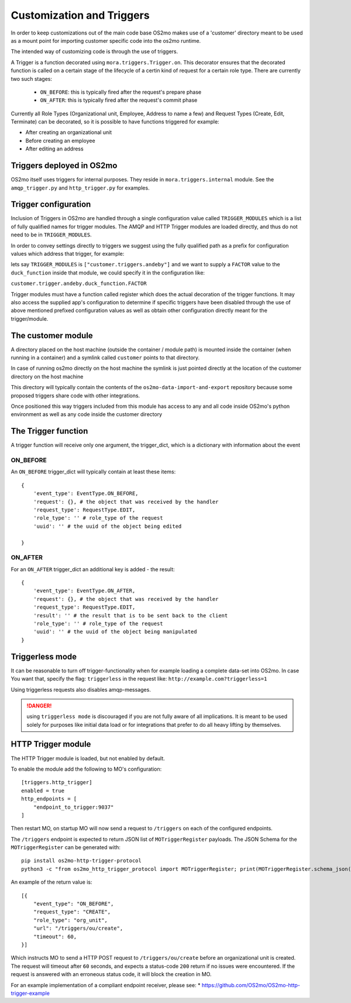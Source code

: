Customization and Triggers
==========================

In order to keep customizations out of the main code base OS2mo makes use of
a 'customer' directory meant to be used as a mount point for importing
customer specific code into the os2mo runtime.

The intended way of customizing code is through the use of triggers.

A Trigger is a function decorated using ``mora.triggers.Trigger.on``.
This decorator ensures that the decorated function is called on a certain stage of the lifecycle of a certin kind of request for a certain role type.
There are currently two such stages:

 * ``ON_BEFORE``: this is typically fired after the request's prepare phase
 * ``ON_AFTER``: this is typically fired after the request's commit phase

Currently all Role Types (Organizational unit, Employee, Address to name a few) and Request Types (Create, Edit, Terminate) can be decorated, so it is possible to have functions triggered for example:

* After creating an organizational unit
* Before creating an employee
* After editing an address


Triggers deployed in OS2mo
--------------------------

OS2mo itself uses triggers for internal purposes.
They reside in ``mora.triggers.internal`` module.
See the ``amqp_trigger.py`` and ``http_trigger.py`` for examples.


Trigger configuration
---------------------

Inclusion of Triggers in OS2mo are handled through a single configuration value called ``TRIGGER_MODULES`` which is a list of fully qualified names for trigger modules.
The AMQP and HTTP Trigger modules are loaded directly, and thus do not need to be in ``TRIGGER_MODULES``.

In order to convey settings directly to triggers we suggest using the fully qualified path as a prefix for configuration values which address that trigger, for example:

lets say ``TRIGGER_MODULES`` is ``["customer.triggers.andeby"]`` and we want to supply a ``FACTOR`` value to the ``duck_function`` inside that module, we could specify it in the configuration like:

``customer.trigger.andeby.duck_function.FACTOR``

Trigger modules must have a function called register which does the actual decoration of the trigger functions. It may also access the supplied app's configuration to determine if specific triggers have been disabled through the use of above mentioned prefixed configuration values as well as obtain other configuration directly meant for the trigger/module.   


The customer module
-------------------

A directory placed on the host machine (outside the container / module path) is mounted inside the container (when running in a container) and a symlink called ``customer`` points to that directory.

In case of running os2mo directly on the host machine the symlink is just pointed directly at the location of the customer directory on the host machine

This directory will typically contain the contents of the ``os2mo-data-import-and-export`` repository because some proposed triggers share code with other integrations.

Once positioned this way triggers included from this module has access to any and all code inside OS2mo's python environment as well as any code inside the customer directory


The Trigger function
--------------------

A trigger function will receive only one argument, the trigger_dict, which is a dictionary with information about the event

ON_BEFORE
^^^^^^^^^

An ``ON_BEFORE`` trigger_dict will typically contain at least these items: ::

    {
        'event_type': EventType.ON_BEFORE,
        'request': {}, # the object that was received by the handler
        'request_type': RequestType.EDIT,
        'role_type': '' # role_type of the request
        'uuid': '' # the uuid of the object being edited

    }


ON_AFTER
^^^^^^^^

For an ``ON_AFTER`` trigger_dict an additional key is added - the result: ::

    {
        'event_type': EventType.ON_AFTER,
        'request': {}, # the object that was received by the handler
        'request_type': RequestType.EDIT,
        'result': '' # the result that is to be sent back to the client
        'role_type': '' # role_type of the request
        'uuid': '' # the uuid of the object being manipulated
    }


Triggerless mode
----------------

It can be reasonable to turn off trigger-functionality when for example loading a complete data-set into OS2mo. In case You want that, specify the flag: ``triggerless`` in the request like: ``http://example.com?triggerless=1``

Using triggerless requests also disables amqp-messages.

.. DANGER::
   using ``triggerless mode`` is discouraged if you are not fully aware of all implications.
   It is meant to be used solely for purposes like initial data load or for integrations that prefer to do all heavy lifting by themselves.


HTTP Trigger module
-------------------
The HTTP Trigger module is loaded, but not enabled by default.

To enable the module add the following to MO's configuration:

::

    [triggers.http_trigger]
    enabled = true
    http_endpoints = [
        "endpoint_to_trigger:9037"
    ]

Then restart MO, on startup MO will now send a request to ``/triggers`` on each of the configured endpoints.

The ``/triggers`` endpoint is expected to return JSON list of ``MOTriggerRegister`` payloads.
The JSON Schema for the ``MOTriggerRegister`` can be generated with:

::

    pip install os2mo-http-trigger-protocol
    python3 -c "from os2mo_http_trigger_protocol import MOTriggerRegister; print(MOTriggerRegister.schema_json())"

An example of the return value is:

::

    [{
        "event_type": "ON_BEFORE",
        "request_type": "CREATE",
        "role_type": "org_unit",
        "url": "/triggers/ou/create",
        "timeout": 60,
    }]

Which instructs MO to send a HTTP POST request to ``/triggers/ou/create`` before an organizational unit is created.
The request will timeout after ``60`` seconds, and expects a status-code ``200`` return if no issues were encountered.
If the request is answered with an erroneous status code, it will block the creation in MO.

For an example implementation of a compliant endpoint receiver, please see:
* https://github.com/OS2mo/OS2mo-http-trigger-example
